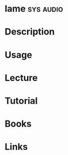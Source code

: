 #+TAGS: sys audio


* lame								  :sys:audio:
* Description
* Usage
* Lecture
* Tutorial
* Books
* Links
